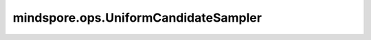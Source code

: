 ﻿mindspore.ops.UniformCandidateSampler
======================================

.. py:class:: mindspore.ops.UniformCandidateSampler(num_true, num_sampled, unique, range_max, seed=0, remove_accidental_hits=False)

    使用均匀分布对一组类别进行采样。

    此函数使用均匀分布从[0, range_max-1]中采样一组类（sampled_candidates）。如果 `unique` 为True，则候选采样没有重复；如果 `unique` 为False，则有重复。

    参数：
        - **num_true** (int) - 每个训练样本的目标类数。
        - **num_sampled** (int) - 随机采样的类数。sampled_candidates的shape将为 `num_sampled` 。如果 `unique` 为True，则 `num_sampled` 必须小于或等于 `range_max` 。
        - **unique** (bool) - 表示一个batch中的所有采样类是否唯一。
        - **range_max** (int) - 可能的类数，该值必须是非负的。
        - **seed** (int) - 随机种子，该值必须是非负的。如果seed的值为0，则seed的值将被随机生成的值替换。默认值：0。
        - **remove_accidental_hits** (bool) - 表示是否移除accidental hit。默认值：False。

    输入：
        - **true_classes** (Tensor) - 输入Tensor，目标类，其shape为(batch_size, num_true)。

    输出：
        - **sampled_candidates** (Tensor) -  候选采样与目标类之间不存在联系，其shape为(num_sampled, )。
        - **true_expected_count** (Tensor) - 在每组目标类的采样分布下的预期计数。Shape为(batch_size, num_true)。
        - **sampled_expected_count** (Tensor) - 每个候选采样分布下的预期计数。Shape为(num_sampled, )。

    异常：
        - **TypeError** - `num_true` 和 `num_sampled` 都不是int。
        - **TypeError** - `uique` 和 `remo_acidental_hits` 都不是bool。
        - **TypeError** - `range_max` 和 `seed` 都不是int。
        - **TypeError** - `true_classes` 不是Tensor。
    
